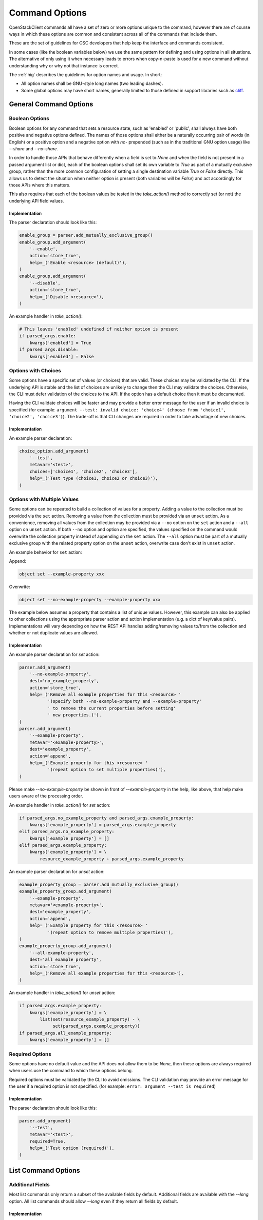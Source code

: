 ===============
Command Options
===============

OpenStackClient commands all have a set of zero or more options unique to
the command, however there are of course ways in which these options are
common and consistent across all of the commands that include them.

These are the set of guidelines for OSC developers that help keep the
interface and commands consistent.

In some cases (like the boolean variables below) we use the same pattern
for defining and using options in all situations.  The alternative of only
using it when necessary leads to errors when copy-n-paste is used for a
new command without understanding why or why not that instance is correct.

The :ref:`hig` describes the guidelines for option names and usage.
In short:

* All option names shall be GNU-style long names (two leading dashes).
* Some global options may have short names, generally limited to those defined
  in support libraries such as `cliff <https://docs.openstack.org/cliff/latest>`__.

General Command Options
=======================

Boolean Options
---------------

Boolean options for any command that sets a resource state, such as 'enabled'
or 'public', shall always have both positive and negative options defined.
The names of those options shall either be a naturally occurring pair of
words (in English) or a positive option and a negative option with `no-`
prepended (such as in the traditional GNU option usage) like `--share` and
`--no-share`.

In order to handle those APIs that behave differently when a field is set to
`None` and when the field is not present in a passed argument list or dict,
each of the boolean options shall set its own variable to `True` as part of
a mutually exclusive group, rather than the more common configuration of
setting a single destination variable `True` or `False` directly.  This allows
us to detect the situation when neither option is present (both variables will
be `False`) and act accordingly for those APIs where this matters.

This also requires that each of the boolean values be tested in the
`take_action()` method to correctly set (or not) the underlying API field
values.

.. option:: --enable

    Enable <resource> (default)

.. option:: --disable

    Disable <resource>

Implementation
~~~~~~~~~~~~~~

The parser declaration should look like this:

.. code-block:: python

        enable_group = parser.add_mutually_exclusive_group()
        enable_group.add_argument(
            '--enable',
            action='store_true',
            help=_('Enable <resource> (default)'),
        )
        enable_group.add_argument(
            '--disable',
            action='store_true',
            help=_('Disable <resource>'),
        )

An example handler in `take_action()`:

.. code-block:: python

        # This leaves 'enabled' undefined if neither option is present
        if parsed_args.enable:
            kwargs['enabled'] = True
        if parsed_args.disable:
            kwargs['enabled'] = False

Options with Choices
--------------------

Some options have a specific set of values (or choices) that are valid.
These choices may be validated by the CLI. If the underlying API is stable
and the list of choices are unlikely to change then the CLI may validate
the choices. Otherwise, the CLI must defer validation of the choices to
the API. If the option has a default choice then it must be documented.

Having the CLI validate choices will be faster and may provide a better
error message for the user if an invalid choice is specified
(for example: ``argument --test: invalid choice: 'choice4' (choose from 'choice1', 'choice2', 'choice3')``).
The trade-off is that CLI changes are required in order to take advantage
of new choices.

Implementation
~~~~~~~~~~~~~~

An example parser declaration:

.. code-block:: python

        choice_option.add_argument(
            '--test',
            metavar='<test>',
            choices=['choice1', 'choice2', 'choice3'],
            help=_('Test type (choice1, choice2 or choice3)'),
        )

Options with Multiple Values
----------------------------

Some options can be repeated to build a collection of values for a property.
Adding a value to the collection must be provided via the ``set`` action.
Removing a value from the collection must be provided via an ``unset`` action.
As a convenience, removing all values from the collection may be provided via a
``--no`` option on the ``set`` action and a ``--all`` option on ``unset``
action. If both ``--no`` option and option are specified, the values specified
on the command would overwrite the collection property instead of appending on
the ``set`` action. The ``--all`` option must be part of a mutually exclusive
group with the related property option on the ``unset`` action, overwrite case
don't exist in ``unset`` action.

An example behavior for ``set`` action:

Append:

.. code-block:: bash

    object set --example-property xxx

Overwrite:

.. code-block:: bash

    object set --no-example-property --example-property xxx

The example below assumes a property that contains a list of unique values.
However, this example can also be applied to other collections using the
appropriate parser action and action implementation (e.g. a dict of key/value
pairs). Implementations will vary depending on how the REST API handles
adding/removing values to/from the collection and whether or not duplicate
values are allowed.

Implementation
~~~~~~~~~~~~~~

An example parser declaration for `set` action:

.. code-block:: python

        parser.add_argument(
            '--no-example-property',
            dest='no_example_property',
            action='store_true',
            help=_('Remove all example properties for this <resource> '
                   '(specify both --no-example-property and --example-property'
                   ' to remove the current properties before setting'
                   ' new properties.)'),
        )
        parser.add_argument(
            '--example-property',
            metavar='<example-property>',
            dest='example_property',
            action='append',
            help=_('Example property for this <resource> '
                   '(repeat option to set multiple properties)'),
        )

Please make `--no-example-property` be shown in front of `--example-property`
in the help, like above, that help make users aware of the processing order.

An example handler in `take_action()` for `set` action:

.. code-block:: python

        if parsed_args.no_example_property and parsed_args.example_property:
            kwargs['example_property'] = parsed_args.example_property
        elif parsed_args.no_example_property:
            kwargs['example_property'] = []
        elif parsed_args.example_property:
            kwargs['example_property'] = \
                resource_example_property + parsed_args.example_property

An example parser declaration for `unset` action:

.. code-block:: python

        example_property_group = parser.add_mutually_exclusive_group()
        example_property_group.add_argument(
            '--example-property',
            metavar='<example-property>',
            dest='example_property',
            action='append',
            help=_('Example property for this <resource> '
                   '(repeat option to remove multiple properties)'),
        )
        example_property_group.add_argument(
            '--all-example-property',
            dest='all_example_property',
            action='store_true',
            help=_('Remove all example properties for this <resource>'),
        )

An example handler in `take_action()` for `unset` action:

.. code-block:: python

        if parsed_args.example_property:
            kwargs['example_property'] = \
                list(set(resource_example_property) - \
                     set(parsed_args.example_property))
        if parsed_args.all_example_property:
            kwargs['example_property'] = []

Required Options
----------------

Some options have no default value and the API does not allow them to be
`None`, then these options are always required when users use the command
to which these options belong.

Required options must be validated by the CLI to avoid omissions. The CLI
validation may provide an error message for the user if a required option
is not specified.
(for example: ``error: argument --test is required``)

.. option:: --test

    Test option (required)

Implementation
~~~~~~~~~~~~~~

The parser declaration should look like this:

.. code-block:: python

        parser.add_argument(
            '--test',
            metavar='<test>',
            required=True,
            help=_('Test option (required)'),
        )

List Command Options
====================

Additional Fields
-----------------

Most list commands only return a subset of the available fields by default.
Additional fields are available with the `--long` option.  All list
commands should allow `--long` even if they return all fields by default.

.. option:: --long

    List additional fields in output

Implementation
~~~~~~~~~~~~~~

The parser declaration should look like this:

.. code-block:: python

        parser.add_argument(
            '--long',
            action='store_true',
            default=False,
            help='List additional fields in output',
        )

Pagination
----------

There are many ways to do pagination, some OpenStack APIs support it, some
don't. OpenStackClient attempts to define a single common way to specify
pagination on the command line.

.. option:: --marker <resource>

    Anchor for paging (name or ID)

.. option:: --limit <num-resources>

    Limit number of <resource> returned (*integer*)

Implementation
~~~~~~~~~~~~~~

The parser declaration should look like this:

.. code-block:: python

        parser.add_argument(
            "--marker",
            metavar="<resource>",
            help="Anchor for paging (name or ID)",
        )

        parser.add_argument(
            "--limit",
            metavar="<num-resources>",
            type=int,
            help="Limit the number of <resource> returned",
        )
